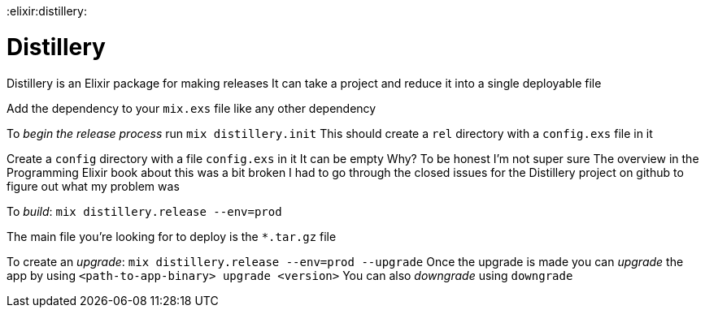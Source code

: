 :doctype: book

:elixir:distillery:

= Distillery

Distillery is an Elixir package for making releases It can take a project and reduce it into a single deployable file

Add the dependency to your `mix.exs` file like any other dependency

To _begin the release process_ run `mix distillery.init` This should create a `rel` directory with a `config.exs` file in it

Create a `config` directory with a file `config.exs` in it It can be empty Why?
To be honest I'm not super sure The overview in the Programming Elixir book about this was a bit broken I had to go through the closed issues for the Distillery project on github to figure out what my problem was

To _build_: `mix distillery.release --env=prod`

The main file you're looking for to deploy is the `*.tar.gz` file

To create an _upgrade_: `mix distillery.release --env=prod --upgrade` Once the upgrade is made you can _upgrade_ the app by using `<path-to-app-binary> upgrade <version>` You can also _downgrade_ using `downgrade`
